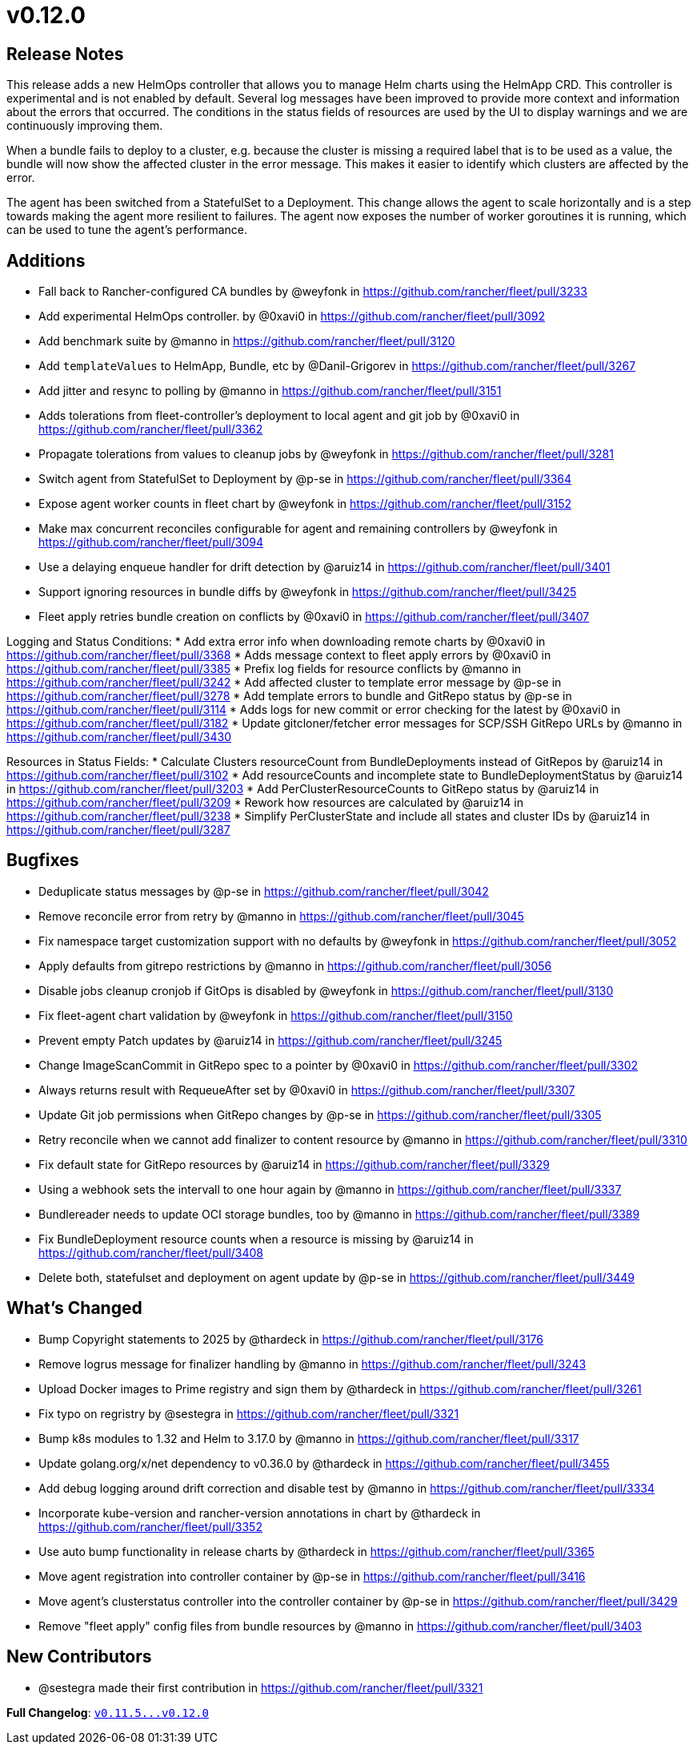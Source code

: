= v0.12.0

== Release Notes

This release adds a new HelmOps controller that allows you to manage Helm charts using the HelmApp CRD. This controller is experimental and is not enabled by default.
Several log messages have been improved to provide more context and information about the errors that occurred. The conditions in the status fields of resources are used by the UI to display warnings and we are continuously improving them.

When a bundle fails to deploy to a cluster, e.g. because the cluster is missing a required label that is to be used as a value, the bundle will now show the affected cluster in the error message. This makes it easier to identify which clusters are affected by the error.

The agent has been switched from a StatefulSet to a Deployment. This change allows the agent to scale horizontally and is a step towards making the agent more resilient to failures. The agent now exposes the number of worker goroutines it is running, which can be used to tune the agent's performance.

== Additions

* Fall back to Rancher-configured CA bundles by @weyfonk in https://github.com/rancher/fleet/pull/3233
* Add experimental HelmOps controller. by @0xavi0 in https://github.com/rancher/fleet/pull/3092
* Add benchmark suite by @manno in https://github.com/rancher/fleet/pull/3120
* Add `templateValues` to HelmApp, Bundle, etc by @Danil-Grigorev in https://github.com/rancher/fleet/pull/3267
* Add jitter and resync to polling by @manno in https://github.com/rancher/fleet/pull/3151
* Adds tolerations from fleet-controller's deployment to local agent and git job by @0xavi0 in https://github.com/rancher/fleet/pull/3362
* Propagate tolerations from values to cleanup jobs by @weyfonk in https://github.com/rancher/fleet/pull/3281
* Switch agent from StatefulSet to Deployment by @p-se in https://github.com/rancher/fleet/pull/3364
* Expose agent worker counts in fleet chart by @weyfonk in https://github.com/rancher/fleet/pull/3152
* Make max concurrent reconciles configurable for agent and remaining controllers by @weyfonk in https://github.com/rancher/fleet/pull/3094
* Use a delaying enqueue handler for drift detection  by @aruiz14 in https://github.com/rancher/fleet/pull/3401
* Support ignoring resources in bundle diffs by @weyfonk in https://github.com/rancher/fleet/pull/3425
* Fleet apply retries bundle creation on conflicts by @0xavi0 in https://github.com/rancher/fleet/pull/3407 

Logging and Status Conditions:
* Add extra error info when downloading remote charts by @0xavi0 in https://github.com/rancher/fleet/pull/3368
* Adds message context to fleet apply errors by @0xavi0 in https://github.com/rancher/fleet/pull/3385
* Prefix log fields for resource conflicts by @manno in https://github.com/rancher/fleet/pull/3242
* Add affected cluster to template error message by @p-se in https://github.com/rancher/fleet/pull/3278
* Add template errors to bundle and GitRepo status by @p-se in https://github.com/rancher/fleet/pull/3114
* Adds logs for new commit or error checking for the latest by @0xavi0 in https://github.com/rancher/fleet/pull/3182
* Update gitcloner/fetcher error messages for SCP/SSH GitRepo URLs by @manno in https://github.com/rancher/fleet/pull/3430


Resources in Status Fields:
* Calculate Clusters resourceCount from BundleDeployments instead of GitRepos by @aruiz14 in https://github.com/rancher/fleet/pull/3102
* Add resourceCounts and incomplete state to BundleDeploymentStatus by @aruiz14 in https://github.com/rancher/fleet/pull/3203
* Add PerClusterResourceCounts to GitRepo status by @aruiz14 in https://github.com/rancher/fleet/pull/3209
* Rework how resources are calculated by @aruiz14 in https://github.com/rancher/fleet/pull/3238
* Simplify PerClusterState and include all states and cluster IDs by @aruiz14 in https://github.com/rancher/fleet/pull/3287

== Bugfixes

* Deduplicate status messages by @p-se in https://github.com/rancher/fleet/pull/3042
* Remove reconcile error from retry by @manno in https://github.com/rancher/fleet/pull/3045
* Fix namespace target customization support with no defaults by @weyfonk in https://github.com/rancher/fleet/pull/3052
* Apply defaults from gitrepo restrictions by @manno in https://github.com/rancher/fleet/pull/3056
* Disable jobs cleanup cronjob if GitOps is disabled by @weyfonk in https://github.com/rancher/fleet/pull/3130
* Fix fleet-agent chart validation by @weyfonk in https://github.com/rancher/fleet/pull/3150
* Prevent empty Patch updates by @aruiz14 in https://github.com/rancher/fleet/pull/3245
* Change ImageScanCommit in GitRepo spec to a pointer by @0xavi0 in https://github.com/rancher/fleet/pull/3302
* Always returns result with RequeueAfter set by @0xavi0 in https://github.com/rancher/fleet/pull/3307
* Update Git job permissions when GitRepo changes by @p-se in https://github.com/rancher/fleet/pull/3305
* Retry reconcile when we cannot add finalizer to content resource by @manno in https://github.com/rancher/fleet/pull/3310
* Fix default state for GitRepo resources by @aruiz14 in https://github.com/rancher/fleet/pull/3329
* Using a webhook sets the intervall to one hour again by @manno in https://github.com/rancher/fleet/pull/3337
* Bundlereader needs to update OCI storage bundles, too by @manno in https://github.com/rancher/fleet/pull/3389
* Fix BundleDeployment resource counts when a resource is missing by @aruiz14 in https://github.com/rancher/fleet/pull/3408
* Delete both, statefulset and deployment on agent update by @p-se in https://github.com/rancher/fleet/pull/3449

== What's Changed

* Bump Copyright statements to 2025 by @thardeck in https://github.com/rancher/fleet/pull/3176
* Remove logrus message for finalizer handling by @manno in https://github.com/rancher/fleet/pull/3243
* Upload Docker images to Prime registry and sign them by @thardeck in https://github.com/rancher/fleet/pull/3261
* Fix typo on regristry by @sestegra in https://github.com/rancher/fleet/pull/3321
* Bump k8s modules to 1.32 and Helm to 3.17.0 by @manno in https://github.com/rancher/fleet/pull/3317
* Update golang.org/x/net dependency to v0.36.0 by @thardeck in https://github.com/rancher/fleet/pull/3455
* Add debug logging around drift correction and disable test by @manno in https://github.com/rancher/fleet/pull/3334
* Incorporate kube-version and rancher-version annotations in chart by @thardeck in https://github.com/rancher/fleet/pull/3352
* Use auto bump functionality in release charts by @thardeck in https://github.com/rancher/fleet/pull/3365
* Move agent registration into controller container by @p-se in https://github.com/rancher/fleet/pull/3416
* Move agent's clusterstatus controller into the controller container by @p-se in https://github.com/rancher/fleet/pull/3429
* Remove "fleet apply" config files from bundle resources by @manno in https://github.com/rancher/fleet/pull/3403

== New Contributors
* @sestegra made their first contribution in https://github.com/rancher/fleet/pull/3321

*Full Changelog*: https://github.com/rancher/fleet/compare/v0.11.5...v0.12.0[+++<tt>+++v0.11.5\...v0.12.0+++</tt>+++]

